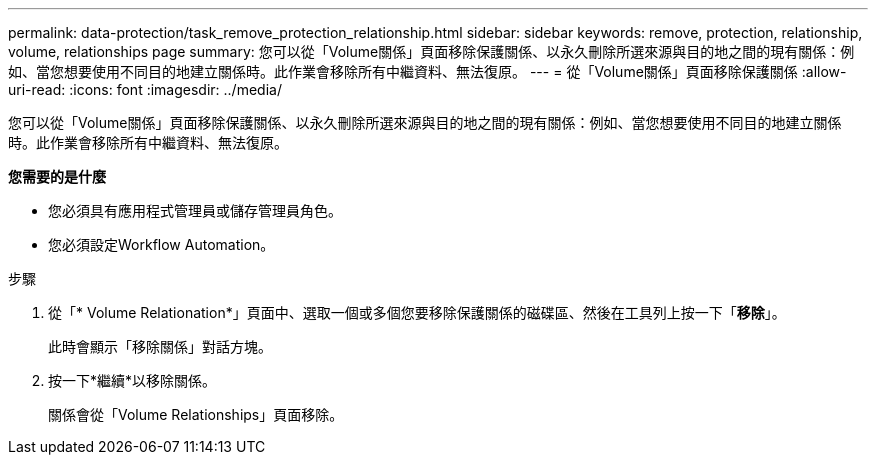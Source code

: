 ---
permalink: data-protection/task_remove_protection_relationship.html 
sidebar: sidebar 
keywords: remove, protection, relationship, volume, relationships page 
summary: 您可以從「Volume關係」頁面移除保護關係、以永久刪除所選來源與目的地之間的現有關係：例如、當您想要使用不同目的地建立關係時。此作業會移除所有中繼資料、無法復原。 
---
= 從「Volume關係」頁面移除保護關係
:allow-uri-read: 
:icons: font
:imagesdir: ../media/


[role="lead"]
您可以從「Volume關係」頁面移除保護關係、以永久刪除所選來源與目的地之間的現有關係：例如、當您想要使用不同目的地建立關係時。此作業會移除所有中繼資料、無法復原。

*您需要的是什麼*

* 您必須具有應用程式管理員或儲存管理員角色。
* 您必須設定Workflow Automation。


.步驟
. 從「* Volume Relationation*」頁面中、選取一個或多個您要移除保護關係的磁碟區、然後在工具列上按一下「*移除*」。
+
此時會顯示「移除關係」對話方塊。

. 按一下*繼續*以移除關係。
+
關係會從「Volume Relationships」頁面移除。


